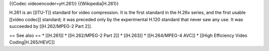 {{Codec videoencoder=yH.261}} {{Wikipedia|H.261}}

H.261 is an [[ITU-T]] standard for video compression. It is the first
standard in the H.26x series, and the first usable [[video codec]]
standard; it was preceded only by the experimental H.120 standard that
never saw any use. It was succeeded by [[H.262/MPEG-2 Part 2]].

== See also == \* [[H.261]] \* [[H.262/MPEG-2 Part 2]] \* [[H.263]] \*
[[H.264/MPEG-4 AVC]] \* [[High Efficiency Video Coding|H.265/HEVC]]
